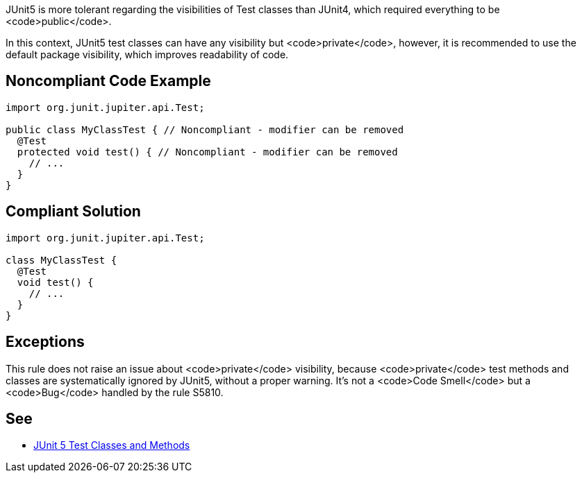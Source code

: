 JUnit5 is more tolerant regarding the visibilities of Test classes than JUnit4, which required everything to be <code>public</code>.

In this context, JUnit5 test classes can have any visibility but <code>private</code>, however, it is recommended to use the default package visibility, which improves readability of code.


== Noncompliant Code Example

----
import org.junit.jupiter.api.Test;

public class MyClassTest { // Noncompliant - modifier can be removed
  @Test
  protected void test() { // Noncompliant - modifier can be removed
    // ...
  }
}
----


== Compliant Solution

----
import org.junit.jupiter.api.Test;

class MyClassTest {
  @Test
  void test() {
    // ...
  }
}
----


== Exceptions

This rule does not raise an issue about <code>private</code> visibility, because <code>private</code> test methods and classes are systematically ignored by JUnit5, without a proper warning. It's not a <code>Code Smell</code> but a <code>Bug</code> handled by the rule S5810.


== See

* https://junit.org/junit5/docs/current/user-guide/#writing-tests-classes-and-methods[JUnit 5 Test Classes and Methods]

